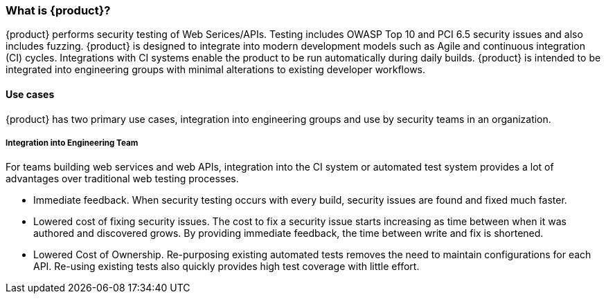 === What is {product}?

{product} performs security testing of Web Serices/APIs. 
Testing includes OWASP Top 10 and PCI 6.5 security issues and also includes fuzzing.
{product} is designed to integrate into modern development models such as Agile and continuous integration (CI) cycles.
Integrations with CI systems enable the product to be run automatically during daily builds.
{product} is intended to be integrated into engineering groups with minimal alterations to existing developer workflows.

==== Use cases

{product} has two primary use cases, integration into engineering groups and use by security teams
in an organization.

===== Integration into Engineering Team

For teams building web services and web APIs, integration into the CI 
system or automated test system provides a lot of advantages over 
traditional web testing processes.

 * Immediate feedback.
When security testing occurs with every build, security issues are found and fixed much faster.
 
 * Lowered cost of fixing security issues.
The cost to fix a security issue starts increasing as time between when it was authored and discovered grows.
By providing immediate feedback, the time between write and fix is shortened.

 * Lowered Cost of Ownership.
Re-purposing existing automated tests removes the need to maintain configurations for each API.
Re-using existing tests also quickly provides high test coverage with little effort.



// end

